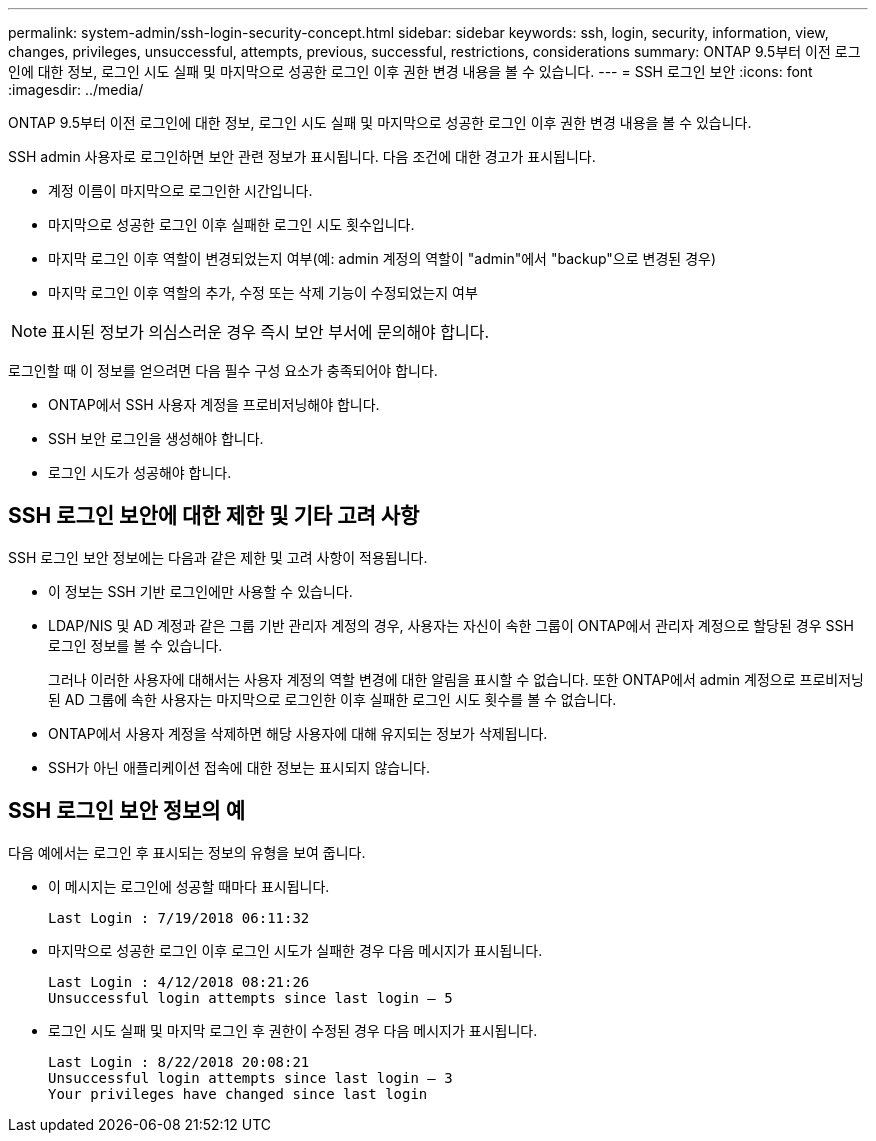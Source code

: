 ---
permalink: system-admin/ssh-login-security-concept.html 
sidebar: sidebar 
keywords: ssh, login, security, information, view, changes, privileges, unsuccessful, attempts, previous, successful, restrictions, considerations 
summary: ONTAP 9.5부터 이전 로그인에 대한 정보, 로그인 시도 실패 및 마지막으로 성공한 로그인 이후 권한 변경 내용을 볼 수 있습니다. 
---
= SSH 로그인 보안
:icons: font
:imagesdir: ../media/


[role="lead"]
ONTAP 9.5부터 이전 로그인에 대한 정보, 로그인 시도 실패 및 마지막으로 성공한 로그인 이후 권한 변경 내용을 볼 수 있습니다.

SSH admin 사용자로 로그인하면 보안 관련 정보가 표시됩니다. 다음 조건에 대한 경고가 표시됩니다.

* 계정 이름이 마지막으로 로그인한 시간입니다.
* 마지막으로 성공한 로그인 이후 실패한 로그인 시도 횟수입니다.
* 마지막 로그인 이후 역할이 변경되었는지 여부(예: admin 계정의 역할이 "admin"에서 "backup"으로 변경된 경우)
* 마지막 로그인 이후 역할의 추가, 수정 또는 삭제 기능이 수정되었는지 여부


[NOTE]
====
표시된 정보가 의심스러운 경우 즉시 보안 부서에 문의해야 합니다.

====
로그인할 때 이 정보를 얻으려면 다음 필수 구성 요소가 충족되어야 합니다.

* ONTAP에서 SSH 사용자 계정을 프로비저닝해야 합니다.
* SSH 보안 로그인을 생성해야 합니다.
* 로그인 시도가 성공해야 합니다.




== SSH 로그인 보안에 대한 제한 및 기타 고려 사항

SSH 로그인 보안 정보에는 다음과 같은 제한 및 고려 사항이 적용됩니다.

* 이 정보는 SSH 기반 로그인에만 사용할 수 있습니다.
* LDAP/NIS 및 AD 계정과 같은 그룹 기반 관리자 계정의 경우, 사용자는 자신이 속한 그룹이 ONTAP에서 관리자 계정으로 할당된 경우 SSH 로그인 정보를 볼 수 있습니다.
+
그러나 이러한 사용자에 대해서는 사용자 계정의 역할 변경에 대한 알림을 표시할 수 없습니다. 또한 ONTAP에서 admin 계정으로 프로비저닝된 AD 그룹에 속한 사용자는 마지막으로 로그인한 이후 실패한 로그인 시도 횟수를 볼 수 없습니다.

* ONTAP에서 사용자 계정을 삭제하면 해당 사용자에 대해 유지되는 정보가 삭제됩니다.
* SSH가 아닌 애플리케이션 접속에 대한 정보는 표시되지 않습니다.




== SSH 로그인 보안 정보의 예

다음 예에서는 로그인 후 표시되는 정보의 유형을 보여 줍니다.

* 이 메시지는 로그인에 성공할 때마다 표시됩니다.
+
[listing]
----

Last Login : 7/19/2018 06:11:32
----
* 마지막으로 성공한 로그인 이후 로그인 시도가 실패한 경우 다음 메시지가 표시됩니다.
+
[listing]
----

Last Login : 4/12/2018 08:21:26
Unsuccessful login attempts since last login – 5
----
* 로그인 시도 실패 및 마지막 로그인 후 권한이 수정된 경우 다음 메시지가 표시됩니다.
+
[listing]
----

Last Login : 8/22/2018 20:08:21
Unsuccessful login attempts since last login – 3
Your privileges have changed since last login
----

